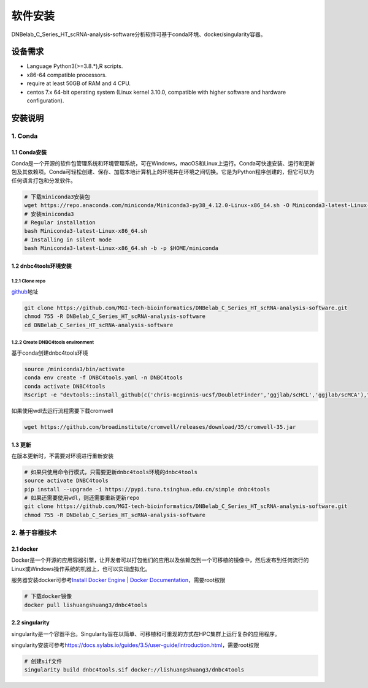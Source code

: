 软件安装
========

DNBelab_C_Series_HT_scRNA-analysis-software分析软件可基于conda环境、docker/singularity容器。

设备需求
--------

-  Language Python3(>=3.8.*),R scripts.

-  x86-64 compatible processors.

-  require at least 50GB of RAM and 4 CPU.

-  centos 7.x 64-bit operating system (Linux kernel 3.10.0, compatible
   with higher software and hardware configuration).

安装说明
--------

.. _1-conda:

1. Conda
~~~~~~~~

.. _11-conda安装:

1.1 Conda安装
^^^^^^^^^^^^^

Conda是一个开源的软件包管理系统和环境管理系统，可在Windows，macOS和Linux上运行。Conda可快速安装、运行和更新包及其依赖项。Conda可轻松创建、保存、加载本地计算机上的环境并在环境之间切换。它是为Python程序创建的，但它可以为任何语言打包和分发软件。

.. code:: bash

   # 下载miniconda3安装包
   wget https://repo.anaconda.com/miniconda/Miniconda3-py38_4.12.0-Linux-x86_64.sh -O Miniconda3-latest-Linux-x86_64.sh
   # 安装miniconda3
   # Regular installation
   bash Miniconda3-latest-Linux-x86_64.sh
   # Installing in silent mode
   bash Miniconda3-latest-Linux-x86_64.sh -b -p $HOME/miniconda

.. _12-dnbc4tools环境安装:

1.2 dnbc4tools环境安装
^^^^^^^^^^^^^^^^^^^^^^

.. _121-clone-repo:

1.2.1 Clone repo
''''''''''''''''

`github <https://github.com/MGI-tech-bioinformatics/DNBelab_C_Series_HT_scRNA-analysis-software>`__\ 地址

.. code:: bash

   git clone https://github.com/MGI-tech-bioinformatics/DNBelab_C_Series_HT_scRNA-analysis-software.git
   chmod 755 -R DNBelab_C_Series_HT_scRNA-analysis-software
   cd DNBelab_C_Series_HT_scRNA-analysis-software

.. _122-create-dnbc4tools-environment:

1.2.2 Create DNBC4tools environment
'''''''''''''''''''''''''''''''''''

基于conda创建dnbc4tools环境

.. code:: bash

   source /miniconda3/bin/activate
   conda env create -f DNBC4tools.yaml -n DNBC4tools
   conda activate DNBC4tools
   Rscript -e "devtools::install_github(c('chris-mcginnis-ucsf/DoubletFinder','ggjlab/scHCL','ggjlab/scMCA'),force = TRUE);"

如果使用wdl去运行流程需要下载cromwell

.. code:: bash

   wget https://github.com/broadinstitute/cromwell/releases/download/35/cromwell-35.jar

.. _13-更新:

1.3 更新
^^^^^^^^

在版本更新时，不需要对环境进行重新安装

.. code:: bash

   # 如果只使用命令行模式，只需要更新dnbc4tools环境的dnbc4tools
   source activate DNBC4tools
   pip install --upgrade -i https://pypi.tuna.tsinghua.edu.cn/simple dnbc4tools
   # 如果还需要使用wdl，则还需要重新更新repo
   git clone https://github.com/MGI-tech-bioinformatics/DNBelab_C_Series_HT_scRNA-analysis-software.git
   chmod 755 -R DNBelab_C_Series_HT_scRNA-analysis-software

.. _2-基于容器技术:

2. 基于容器技术
~~~~~~~~~~~~~~~

.. _21-docker:

2.1 docker
^^^^^^^^^^

Docker是一个开源的应用容器引擎，让开发者可以打包他们的应用以及依赖包到一个可移植的镜像中，然后发布到任何流行的Linux或Windows操作系统的机器上，也可以实现虚拟化。

服务器安装docker可参考\ `Install Docker Engine \| Docker
Documentation <https://docs.docker.com/engine/install/>`__\ ，需要root权限

.. code:: bash

   # 下载docker镜像
   docker pull lishuangshuang3/dnbc4tools

.. _22-singularity:

2.2 singularity
^^^^^^^^^^^^^^^

singularity是一个容器平台。Singularity旨在以简单、可移植和可重现的方式在HPC集群上运行复杂的应用程序。

singularity安装可参考\ https://docs.sylabs.io/guides/3.5/user-guide/introduction.html\ ，需要root权限

.. code:: bash

   # 创建sif文件
   singularity build dnbc4tools.sif docker://lishuangshuang3/dnbc4tools
